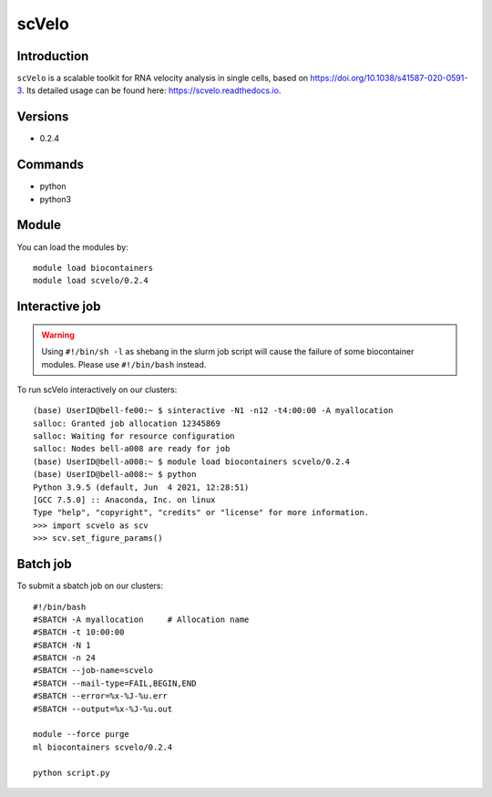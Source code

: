 .. _backbone-label:  

scVelo
============================== 

Introduction
~~~~~~~
``scVelo`` is a scalable toolkit for RNA velocity analysis in single cells, based on https://doi.org/10.1038/s41587-020-0591-3. Its detailed usage can be found here: https://scvelo.readthedocs.io. 

Versions
~~~~~~~~
- 0.2.4

Commands
~~~~~~
- python
- python3

Module
~~~~~~~
You can load the modules by::
 
   module load biocontainers  
   module load scvelo/0.2.4

Interactive job
~~~~~~
.. warning::
    Using ``#!/bin/sh -l`` as shebang in the slurm job script will cause the failure of some biocontainer modules. Please use ``#!/bin/bash`` instead.

To run scVelo interactively on our clusters::

   (base) UserID@bell-fe00:~ $ sinteractive -N1 -n12 -t4:00:00 -A myallocation
   salloc: Granted job allocation 12345869
   salloc: Waiting for resource configuration
   salloc: Nodes bell-a008 are ready for job
   (base) UserID@bell-a008:~ $ module load biocontainers scvelo/0.2.4
   (base) UserID@bell-a008:~ $ python
   Python 3.9.5 (default, Jun  4 2021, 12:28:51)  
   [GCC 7.5.0] :: Anaconda, Inc. on linux
   Type "help", "copyright", "credits" or "license" for more information.  
   >>> import scvelo as scv
   >>> scv.set_figure_params()
   
Batch job
~~~~~~
To submit a sbatch job on our clusters::

    #!/bin/bash
    #SBATCH -A myallocation     # Allocation name 
    #SBATCH -t 10:00:00
    #SBATCH -N 1
    #SBATCH -n 24
    #SBATCH --job-name=scvelo
    #SBATCH --mail-type=FAIL,BEGIN,END
    #SBATCH --error=%x-%J-%u.err
    #SBATCH --output=%x-%J-%u.out

    module --force purge
    ml biocontainers scvelo/0.2.4 
   
    python script.py












.. _R202: https://gtdb.ecogenomic.org 
